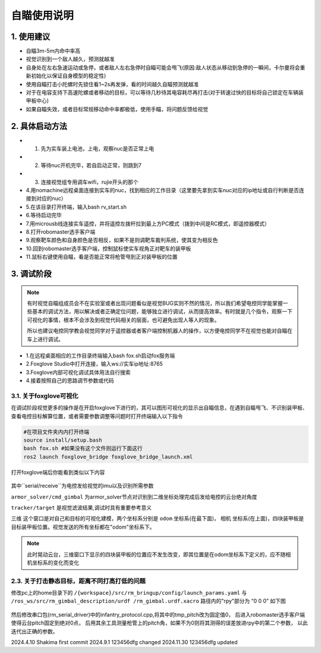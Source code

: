 自瞄使用说明
=============

1. 使用建议
-------------

* 自瞄3m-5m内命中率高

* 视觉识别到一个敌人越久，预测就越准

* 自身处在左右急速运动或急停，或者敌人左右急停时自瞄可能会甩飞(原因:敌人状态从移动到急停的一瞬间，卡尔曼将会重新初始化以保证自身模型的稳定性)

* 使用自瞄打击小陀螺时先锁住看1~2s再发弹，看的时间越久自瞄预测就越准

* 对于在电容支持下高速陀螺或者移动的目标，可以等待几秒待其电容耗尽再打击(对于转速过快的目标将自己锁定在车辆装甲板中心)

* 如果自瞄失效，或者目标常规移动命中率都极低，使用手瞄，将问题反馈给视觉

2. 具体启动方法
-------------------------

* 1. 先为实车装上电池，上电，观察nuc是否正常上电
* 2. 等待nuc开机完毕，若自启动正常，则跳到7
* 3. 连接视觉组专用调车wifi，rujie开头的那个
* 4.用nomachine远程桌面连接到实车的nuc，找到相应的工作目录（这里要先拿到实车nuc对应的ip地址或自行判断是否连接到对应的nuc）
* 5.在该目录打开终端，输入bash rv_start.sh
* 6.等待启动完毕
* 7.用microusb线连接实车遥控，并将遥控左拨杆拉到最上方PC模式（拨到中间是RC模式，即遥控器模式）
* 8.打开robomaster选手客户端
* 9.观察靶车颜色和自身颜色是否相反，如果不是则调靶车裁判系统，使其变为相反色
* 10.回到robomaster选手客户端，控制鼠标使实车视角正对靶车的装甲板
* 11.鼠标右键使用自瞄，看是否能正常将枪管甩到正对装甲板的位置


3. 调试阶段
-------------
.. note::

   有时视觉自瞄组成员会不在实验室或者出现问题看似是视觉BUG实则不然的情况，所以我们希望电控同学能掌握一些基本的调试方法，用以解决或者正确定位问题，能够独立进行调试，从而提高效率。有时就是几个指令，观察一下可视化的事情，根本不会涉及到视觉代码相关的层面，也可避免出现人等人的现象。

   所以也建议电控同学教会视觉同学对于遥控器或者客户端控制机器人的操作，以方便电控同学不在视觉也能对自瞄在车上进行调试。


* 1.在远程桌面相应的工作目录终端输入bash fox.sh启动fox服务端
* 2.Foxglove Studio中打开连接，输入ws://实车ip地址:8765
* 3.Foxglove内部可视化调试具体用法自行搜索
* 4.接着按照自己的思路调节参数或代码


3.1. 关于foxglove可视化
~~~~~~~~~~~~~~~~~~~~~~~

在调试阶段视觉更多的操作是在开启foxglove下进行的，其可以图形可视化的显示出自瞄信息，在遇到自瞄甩飞、不识别装甲板、查看电控目标解算位置，或者需要参数调整等问题时打开终端输入以下指令

.. code-block:: bash
   
   #在项目文件夹内内打开终端
   source install/setup.bash
   bash fox.sh #如果没有这个文件则运行下面这行
   ros2 launch foxglove_bridge foxglove_bridge_launch.xml 


打开foxglove端后你能看到类似以下内容

  .. image:: image/1.png
     :width: 600 px


其中``serial/receive``为电控发给视觉的imu以及识别所需参数

``armor_solver/cmd_gimbal`` 为armor_solver节点对识别到二维坐标处理完成后发给电控的云台绝对角度

``tracker/target`` 是视觉滤波结果,调试时具有重要参考意义

``三维`` 这个窗口是对自己和目标的可视化建模，两个坐标系分别是 ``odom`` 坐标系(在最下面)， ``相机`` 坐标系(在上面)，四块装甲板是目标装甲板位置。视觉发送的所有坐标都在"odom"坐标系下。


.. note::
    此时晃动云台，三维窗口下显示的四块装甲板的位置应不发生改变，即其位置是在odom坐标系下定义的，应不随相机坐标系的变化而变化

2.3. 关于打击静态目标，距离不同打高打低的问题
~~~~~~~~~~~~~~~~~~~~~~~~~~~~~~~~~~~~~~~~~~~~~~~~
 
修改pc上的home目录下的 ``/{workspace}/src/rm_bringup/config/launch_params.yaml`` 与 ``/ros_ws/src/rm_gimbal_description/urdf
/rm_gimbal.urdf.xacro`` 路径内的"rpy"部分为 “0 0 0” 如下图

  .. image:: image/2.png
     :width: 600 px

  .. image:: image/3.png
     :width: 600 px

然后修改串口包(rm_serial_driver)中的infantry_protocol.cpp,将其中的tmp_pitch改为固定值0，
后进入robomaster选手客户端使得云台pitch固定到绝对0点，
后用其余工具测量枪管上的pitch角，如果不为0则将其测得的误差放进rpy中的第二个参数，
以此迭代出正确的参数。


2024.4.10 Shakima first commit
2024.9.1 123456dfg changed
2024.11.30 123456dfg updated



.. contents:: Table of Contents
   :depth: 2
   :local:
   

